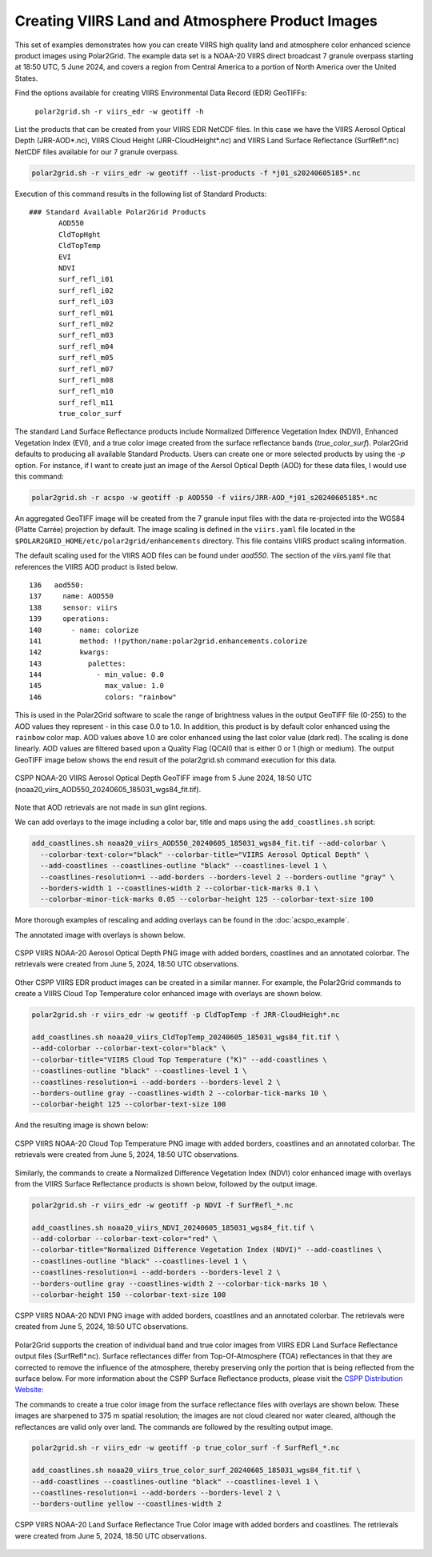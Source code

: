 .. raw:: latex

    \newpage

Creating VIIRS Land and Atmosphere Product Images
-------------------------------------------------

This set of examples demonstrates how you can create VIIRS high quality
land and atmosphere color enhanced science product images using Polar2Grid.
The example data set is a NOAA-20 VIIRS direct broadcast 7 granule overpass
starting at 18:50 UTC, 5 June 2024, and covers a region from
Central America to a portion of North America over the United States.

Find the options available for creating VIIRS Environmental Data Record (EDR) GeoTIFFs:

   ``polar2grid.sh -r viirs_edr -w geotiff -h``

List the products that can be created from your VIIRS EDR NetCDF
files. In this case we have the VIIRS Aerosol Optical Depth (JRR-AOD*.nc),
VIIRS Cloud Height (JRR-CloudHeight*.nc) and VIIRS Land Surface Reflectance
(SurfRefl*.nc) NetCDF files available for our 7 granule overpass.

.. code-block:: bash

    polar2grid.sh -r viirs_edr -w geotiff --list-products -f *j01_s20240605185*.nc

Execution of this command results in the following list of Standard Products:

.. parsed-literal::

    ### Standard Available Polar2Grid Products
           AOD550
           CldTopHght
           CldTopTemp
           EVI
           NDVI
           surf_refl_i01
           surf_refl_i02
           surf_refl_i03
           surf_refl_m01
           surf_refl_m02
           surf_refl_m03
           surf_refl_m04
           surf_refl_m05
           surf_refl_m07
           surf_refl_m08
           surf_refl_m10
           surf_refl_m11
           true_color_surf

The standard Land Surface Reflectance products include Normalized Difference Vegetation Index
(NDVI), Enhanced Vegetation Index (EVI), and a true color image created from the surface
reflectance bands (`true_color_surf`). Polar2Grid defaults to producing all available
Standard Products. Users can create one or more selected products by using the `-p` option.
For instance, if I want to create just an image of the Aersol Optical Depth (AOD) for these
data files, I would use this command:

.. code-block:: bash

    polar2grid.sh -r acspo -w geotiff -p AOD550 -f viirs/JRR-AOD_*j01_s20240605185*.nc

An aggregated GeoTIFF image will be created from the 7 granule input files with the data
re-projected into the WGS84 (Platte Carrée) projection by default. The image scaling
is defined in the ``viirs.yaml`` file located in the
``$POLAR2GRID_HOME/etc/polar2grid/enhancements`` directory.
This file contains VIIRS product scaling information.

The default scaling used for the VIIRS AOD files can be found under
`aod550`. The section of the viirs.yaml file that references the VIIRS AOD
product is listed below.

.. parsed-literal::

      136   aod550:
      137     name: AOD550
      138     sensor: viirs
      139     operations:
      140       - name: colorize
      141         method: !!python/name:polar2grid.enhancements.colorize
      142         kwargs:
      143           palettes:
      144             - min_value: 0.0
      145               max_value: 1.0
      146               colors: "rainbow"

This is used in the Polar2Grid software to scale the range of brightness
values in the output GeoTIFF file (0-255) to the AOD values they represent - in this
case 0.0 to 1.0. In addition, this product is by default color enhanced using the
``rainbow`` color map. AOD values above 1.0 are color enhanced using the last color value (dark red).
The scaling is done linearly. AOD values are filtered based upon a Quality Flag (QCAll)
that is either 0 or 1 (high or medium).  The output GeoTIFF image below shows the
end result of the polar2grid.sh command execution for this data.

.. raw:: latex

    \newpage

.. figure:: ../_static/example_images/VIIRS_AOD_example.png
    :name: VIIRS_AOD_example.png
    :width: 80%
    :align: center

    CSPP NOAA-20 VIIRS Aerosol Optical Depth GeoTIFF image from 5 June 2024, 18:50 UTC (noaa20_viirs_AOD550_20240605_185031_wgs84_fit.tif).

Note that AOD retrievals are not made in sun glint regions.

We can add overlays to the image including a color bar, title and maps using the
``add_coastlines.sh`` script:

.. code-block:: bash

    add_coastlines.sh noaa20_viirs_AOD550_20240605_185031_wgs84_fit.tif --add-colorbar \
      --colorbar-text-color="black" --colorbar-title="VIIRS Aerosol Optical Depth" \
      --add-coastlines --coastlines-outline "black" --coastlines-level 1 \
      --coastlines-resolution=i --add-borders --borders-level 2 --borders-outline "gray" \
      --borders-width 1 --coastlines-width 2 --colorbar-tick-marks 0.1 \
      --colorbar-minor-tick-marks 0.05 --colorbar-height 125 --colorbar-text-size 100

More thorough examples of rescaling and adding overlays can be found in the :doc:`acspo_example`.

The annotated image with overlays is shown below.

.. raw:: latex

    \newpage

.. figure:: ../_static/example_images/VIIRS_AOD_example_with_overlays.png
    :name: VIIRS_AOD_example_with_overlays.png
    :width: 100%
    :align: center

    CSPP VIIRS NOAA-20 Aerosol Optical Depth PNG image with added borders, coastlines and an annotated colorbar. The retrievals were created from June 5, 2024, 18:50 UTC observations.

Other CSPP VIIRS EDR product images can be created in a similar manner.
For example, the Polar2Grid commands to create a VIIRS Cloud Top Temperature
color enhanced image with overlays are shown below.

.. code-block:: bash

    polar2grid.sh -r viirs_edr -w geotiff -p CldTopTemp -f JRR-CloudHeigh*.nc

    add_coastlines.sh noaa20_viirs_CldTopTemp_20240605_185031_wgs84_fit.tif \
    --add-colorbar --colorbar-text-color="black" \
    --colorbar-title="VIIRS Cloud Top Temperature (°K)" --add-coastlines \
    --coastlines-outline "black" --coastlines-level 1 \
    --coastlines-resolution=i --add-borders --borders-level 2 \
    --borders-outline gray --coastlines-width 2 --colorbar-tick-marks 10 \
    --colorbar-height 125 --colorbar-text-size 100

And the resulting image is shown below:

.. raw:: latex

    \newpage

.. figure:: ../_static/example_images/VIIRS_CTT_example_with_overlays.png
    :name: VIIRS_CTT_example_with_overlays.png
    :width: 100%
    :align: center

    CSPP VIIRS NOAA-20 Cloud Top Temperature PNG image with added borders, coastlines and an annotated colorbar. The retrievals were created from June 5, 2024, 18:50 UTC observations.

Similarly, the commands to create a Normalized Difference Vegetation Index (NDVI)
color enhanced image with overlays from the VIIRS Surface Reflectance products
is shown below, followed by the output image.

.. code-block:: bash

    polar2grid.sh -r viirs_edr -w geotiff -p NDVI -f SurfRefl_*.nc

    add_coastlines.sh noaa20_viirs_NDVI_20240605_185031_wgs84_fit.tif \
    --add-colorbar --colorbar-text-color="red" \
    --colorbar-title="Normalized Difference Vegetation Index (NDVI)" --add-coastlines \
    --coastlines-outline "black" --coastlines-level 1 \
    --coastlines-resolution=i --add-borders --borders-level 2 \
    --borders-outline gray --coastlines-width 2 --colorbar-tick-marks 10 \
    --colorbar-height 150 --colorbar-text-size 100

.. raw:: latex

    \newpage

.. figure:: ../_static/example_images/VIIRS_NDVI_example_with_overlays.png
    :name: VIIRS_NDVI_example_with_overlays.png
    :width: 100%
    :align: center


    CSPP VIIRS NOAA-20 NDVI PNG image with added borders, coastlines and an annotated colorbar. The retrievals were created from June 5, 2024, 18:50 UTC observations.

Polar2Grid supports the creation of individual band and true color images from VIIRS EDR Land Surface
Reflectance output files (SurfRefl*.nc).  Surface reflectances differ from
Top-Of-Atmosphere (TOA) reflectances in that they are corrected to remove the influence
of the atmosphere, thereby preserving only the portion that is being reflected
from the surface below. For more information about the CSPP Surface Reflectance products,
please visit the `CSPP Distribution Website: <https://cimss.ssec.wisc.edu/cspp/viirs_lsr_v1.1.shtml>`_

The commands to create a true color image from the surface reflectance files
with overlays are shown below.  These images are sharpened to 375 m spatial resolution; the
images are not cloud cleared nor water cleared, although the reflectances are
valid only over land.  The commands are followed by the resulting output image.

.. code-block:: bash

    polar2grid.sh -r viirs_edr -w geotiff -p true_color_surf -f SurfRefl_*.nc

    add_coastlines.sh noaa20_viirs_true_color_surf_20240605_185031_wgs84_fit.tif \
    --add-coastlines --coastlines-outline "black" --coastlines-level 1 \
    --coastlines-resolution=i --add-borders --borders-level 2 \
    --borders-outline yellow --coastlines-width 2

.. raw:: latex

    \newpage

.. figure:: ../_static/example_images/VIIRS_SurfReflectance_True_Color_example_with_overlays.png
    :name: VIIRS_SurfReflectance_True_Color_example_with_overlays.png
    :width: 100%
    :align: center


    CSPP VIIRS NOAA-20 Land Surface Reflectance True Color image with added borders and coastlines. The retrievals were created from June 5, 2024, 18:50 UTC observations.
